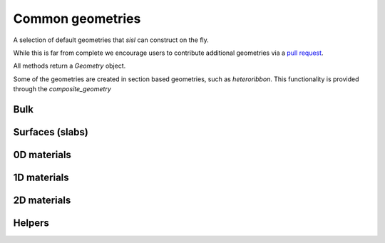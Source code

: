 .. _geom:

*****************
Common geometries
*****************

.. module:: sisl.geom


A selection of default geometries that `sisl` can construct on the fly.

While this is far from complete we encourage users to contribute additional
geometries via a `pull request <pr>`_.

All methods return a `Geometry` object.

Some of the geometries are created in section based geometries, such as `heteroribbon`.
This functionality is provided through the `composite_geometry`


Bulk
====

.. autosummary::
   :toctree: generated/

   sc
   bcc
   fcc
   rocksalt
   hcp
   diamond


Surfaces (slabs)
================

.. autosummary::
   :toctree: generated/

   bcc_slab
   fcc_slab
   rocksalt_slab

0D materials
============

.. autosummary::
   :toctree: generated/

   honeycomb_flake
   graphene_flake
   triangulene

1D materials
============

.. autosummary::
   :toctree: generated/

   nanoribbon
   agnr
   zgnr
   cgnr
   graphene_nanoribbon
   nanotube
   heteroribbon
   graphene_heteroribbon


2D materials
============

.. autosummary::
   :toctree: generated/

   honeycomb
   bilayer
   graphene


Helpers
=======

.. autosummary::
   :toctree: generated/

   AtomCategory
   composite_geometry
   CompositeGeometrySection

